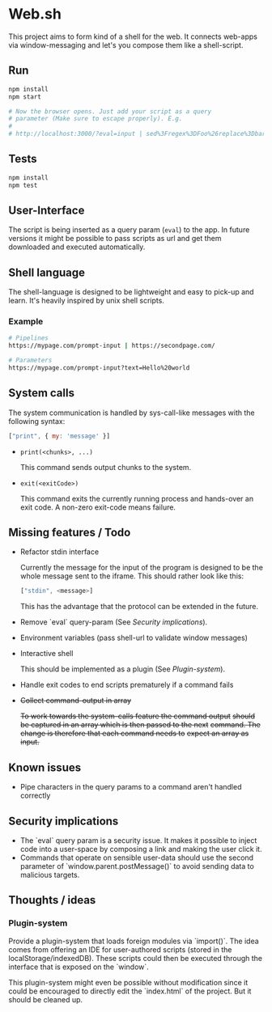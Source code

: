 * Web.sh

  This project aims to form kind of a shell for the web.  It connects
  web-apps via window-messaging and let's you compose them like a
  shell-script.
** Run

   #+BEGIN_SRC sh
     npm install
     npm start

     # Now the browser opens. Just add your script as a query
     # parameter (Make sure to escape properly). E.g.
     #
     # http://localhost:3000/?eval=input | sed%3Fregex%3DFoo%26replace%3Dbar | cat
   #+END_SRC
** Tests

   #+BEGIN_SRC sh
     npm install
     npm test
   #+END_SRC
** User-Interface

   The script is being inserted as a query param (~eval~) to the app.
   In future versions it might be possible to pass scripts as url and
   get them downloaded and executed automatically.
** Shell language

   The shell-language is designed to be lightweight and easy to
   pick-up and learn.  It's heavily inspired by unix shell scripts.
*** Example

    #+BEGIN_SRC sh
      # Pipelines
      https://mypage.com/prompt-input | https://secondpage.com/

      # Parameters
      https://mypage.com/prompt-input?text=Hello%20world
    #+END_SRC
** System calls

   The system communication is handled by sys-call-like messages with
   the following syntax:

   #+BEGIN_SRC javascript
     ["print", { my: 'message' }]
   #+END_SRC

   - ~print(<chunks>, ...)~

     This command sends output chunks to the system.
   - ~exit(<exitCode>)~

     This command exits the currently running process and hands-over
     an exit code.  A non-zero exit-code means failure.
** Missing features / Todo

   - Refactor stdin interface

     Currently the message for the input of the program is designed to
     be the whole message sent to the iframe.  This should rather look
     like this:

     #+BEGIN_SRC js
       ["stdin", <message>]
     #+END_SRC

     This has the advantage that the protocol can be extended in the
     future.
   - Remove `eval` query-param (See [[*Security%20implications][Security implications]]).
   - Environment variables (pass shell-url to validate window
     messages)
   - Interactive shell

     This should be implemented as a plugin (See [[*Plugin-system][Plugin-system]]).
   - Handle exit codes to end scripts prematurely if a command fails
   - +Collect command-output in array+

     +To work towards the system-calls feature the command output+
     +should be captured in an array which is then passed to the next+
     +command. The change is therefore that each command needs to+
     +expect an array as input.+
** Known issues

   - Pipe characters in the query params to a command aren't handled
     correctly
** Security implications

   - The `eval` query param is a security issue.  It makes it possible
     to inject code into a user-space by composing a link and making
     the user click it.
   - Commands that operate on sensible user-data should use the second
     parameter of `window.parent.postMessage()` to avoid sending data
     to malicious targets.
** Thoughts / ideas

*** Plugin-system

    Provide a plugin-system that loads foreign modules via `import()`.
    The idea comes from offering an IDE for user-authored scripts
    (stored in the localStorage/indexedDB).  These scripts could then
    be executed through the interface that is exposed on the `window`.

    This plugin-system might even be possible without modification
    since it could be encouraged to directly edit the `index.html` of
    the project.  But it should be cleaned up.
